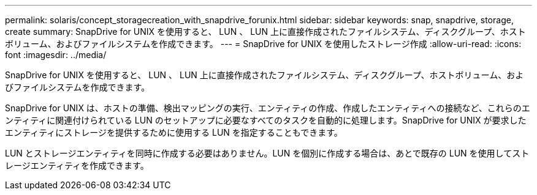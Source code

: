 ---
permalink: solaris/concept_storagecreation_with_snapdrive_forunix.html 
sidebar: sidebar 
keywords: snap, snapdrive, storage, create 
summary: SnapDrive for UNIX を使用すると、 LUN 、 LUN 上に直接作成されたファイルシステム、ディスクグループ、ホストボリューム、およびファイルシステムを作成できます。 
---
= SnapDrive for UNIX を使用したストレージ作成
:allow-uri-read: 
:icons: font
:imagesdir: ../media/


[role="lead"]
SnapDrive for UNIX を使用すると、 LUN 、 LUN 上に直接作成されたファイルシステム、ディスクグループ、ホストボリューム、およびファイルシステムを作成できます。

SnapDrive for UNIX は、ホストの準備、検出マッピングの実行、エンティティの作成、作成したエンティティへの接続など、これらのエンティティに関連付けられている LUN のセットアップに必要なすべてのタスクを自動的に処理します。SnapDrive for UNIX が要求したエンティティにストレージを提供するために使用する LUN を指定することもできます。

LUN とストレージエンティティを同時に作成する必要はありません。LUN を個別に作成する場合は、あとで既存の LUN を使用してストレージエンティティを作成できます。
